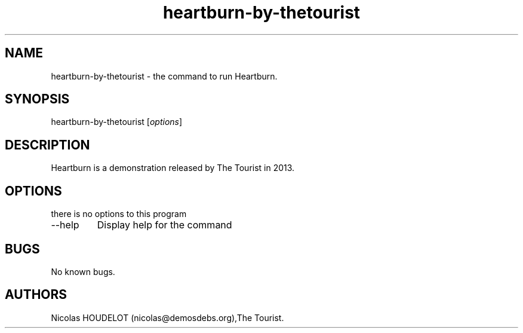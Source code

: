.\" Automatically generated by Pandoc 2.9.2.1
.\"
.TH "heartburn-by-thetourist" "6" "2019-03-05" "Heartburn User Manuals" ""
.hy
.SH NAME
.PP
heartburn-by-thetourist - the command to run Heartburn.
.SH SYNOPSIS
.PP
heartburn-by-thetourist [\f[I]options\f[R]]
.SH DESCRIPTION
.PP
Heartburn is a demonstration released by The Tourist in 2013.
.SH OPTIONS
.PP
there is no options to this program
.TP
--help
Display help for the command
.SH BUGS
.PP
No known bugs.
.SH AUTHORS
Nicolas HOUDELOT (nicolas\[at]demosdebs.org),The Tourist.
